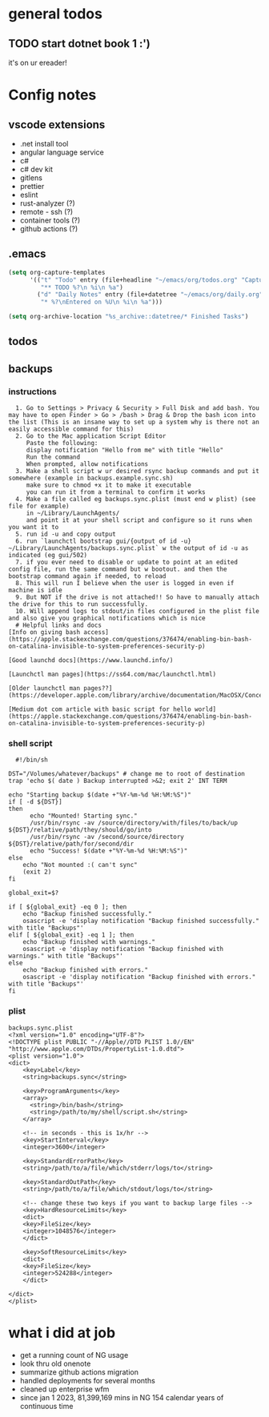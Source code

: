 * general todos
** TODO start dotnet book 1 :')
it's on ur ereader!
* Config notes
** vscode extensions
- .net install tool
- angular language service
- c#
- c# dev kit
- gitlens
- prettier
- eslint
- rust-analyzer (?)
- remote - ssh (?)
- container tools (?)
- github actions (?)
** .emacs
#+BEGIN_SRC emacs-lisp
  (setq org-capture-templates
        '(("t" "Todo" entry (file+headline "~/emacs/org/todos.org" "Captured")
           "** TODO %?\n %i\n %a")
          ("d" "Daily Notes" entry (file+datetree "~/emacs/org/daily.org")
           "* %?\nEntered on %U\n %i\n %a")))

  (setq org-archive-location "%s_archive::datetree/* Finished Tasks")
#+END_SRC
** todos
#+ARCHIVE: daily.org::datetree/* Finished TODOs
** backups
*** instructions
#+BEGIN_SRC emacs-org
  1. Go to Settings > Privacy & Security > Full Disk and add bash. You may have to open Finder > Go > /bash > Drag & Drop the bash icon into the list (This is an insane way to set up a system why is there not an easily accessible command for this)
  2. Go to the Mac application Script Editor
     Paste the following: 
     display notification "Hello from me" with title "Hello"
     Run the command
     When prompted, allow notifications
  3. Make a shell script w ur desired rsync backup commands and put it somewhere (example in backups.example.sync.sh)
     make sure to chmod +x it to make it executable
     you can run it from a terminal to confirm it works 
  4. Make a file called eg backups.sync.plist (must end w plist) (see file for example)
     in ~/Library/LaunchAgents/
     and point it at your shell script and configure so it runs when you want it to
  5. run id -u and copy output
  6. run `launchctl bootstrap gui/{output of id -u} ~/Library/LaunchAgents/backups.sync.plist` w the output of id -u as indicated (eg gui/502)
  7. if you ever need to disable or update to point at an edited config file, run the same command but w bootout. and then the bootstrap command again if needed, to reload
  8. This will run I believe when the user is logged in even if machine is idle
  9. But NOT if the drive is not attached!! So have to manually attach the drive for this to run successfully.
  10. Will append logs to stdout/in files configured in the plist file and also give you graphical notifications which is nice
  # Helpful links and docs
[Info on giving bash access](https://apple.stackexchange.com/questions/376474/enabling-bin-bash-on-catalina-invisible-to-system-preferences-security-p)

[Good launchd docs](https://www.launchd.info/)

[Launchctl man pages](https://ss64.com/mac/launchctl.html)

[Older launchctl man pages??](https://developer.apple.com/library/archive/documentation/MacOSX/Conceptual/BPSystemStartup/Chapters/CreatingLaunchdJobs.html)

[Medium dot com article with basic script for hello world](https://apple.stackexchange.com/questions/376474/enabling-bin-bash-on-catalina-invisible-to-system-preferences-security-p)
#+END_SRC
*** shell script
#+BEGIN_SRC shell
  #!/bin/sh

DST="/Volumes/whatever/backups" # change me to root of destination
trap 'echo $( date ) Backup interrupted >&2; exit 2' INT TERM

echo "Starting backup $(date +"%Y-%m-%d %H:%M:%S")"
if [ -d ${DST}] 
then
      echo "Mounted! Starting sync."
      /usr/bin/rsync -av /source/directory/with/files/to/back/up ${DST}/relative/path/they/should/go/into
      /usr/bin/rsync -av /second/source/directory ${DST}/relative/path/for/second/dir
      echo "Success! $(date +"%Y-%m-%d %H:%M:%S")"
else
    echo "Not mounted :( can't sync"
    (exit 2) 
fi

global_exit=$?

if [ ${global_exit} -eq 0 ]; then
    echo "Backup finished successfully."
    osascript -e 'display notification "Backup finished successfully." with title "Backups"' 
elif [ ${global_exit} -eq 1 ]; then
    echo "Backup finished with warnings."
    osascript -e 'display notification "Backup finished with warnings." with title "Backups"' 
else
    echo "Backup finished with errors."
    osascript -e 'display notification "Backup finished with errors." with title "Backups"' 
fi
#+END_SRC
*** plist
#+BEGIN_SRC plist
backups.sync.plist
<?xml version="1.0" encoding="UTF-8"?>
<!DOCTYPE plist PUBLIC "-//Apple//DTD PLIST 1.0//EN" "http://www.apple.com/DTDs/PropertyList-1.0.dtd">
<plist version="1.0">
<dict>
    <key>Label</key>
    <string>backups.sync</string>

    <key>ProgramArguments</key>
    <array>
      <string>/bin/bash</string>
      <string>/path/to/my/shell/script.sh</string> 
    </array>

    <!-- in seconds - this is 1x/hr -->
    <key>StartInterval</key>
    <integer>3600</integer>

    <key>StandardErrorPath</key>
    <string>/path/to/a/file/which/stderr/logs/to</string>

    <key>StandardOutPath</key>
    <string>/path/to/a/file/which/stdout/logs/to</string>

    <!-- change these two keys if you want to backup large files -->
    <key>HardResourceLimits</key>
    <dict>
    <key>FileSize</key>
    <integer>1048576</integer>
    </dict>

    <key>SoftResourceLimits</key>
    <dict>
    <key>FileSize</key>
    <integer>524288</integer>
    </dict>

</dict>
</plist>
#+END_SRC 
* what i did at job
- get a running count of NG usage
- look thru old onenote
- summarize github actions migration
- handled deployments for several months
- cleaned up enterprise wfm
- since jan 1 2023, 81,399,169 mins in NG 154 calendar years of continuous time 
